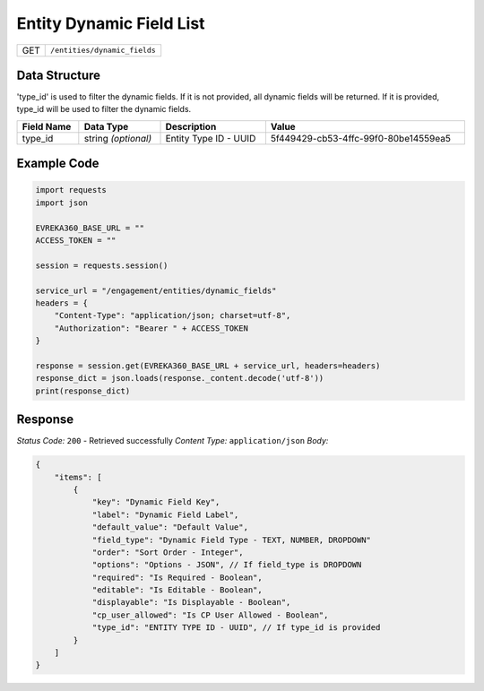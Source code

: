 .. raw:: pdf

   PageBreak

Entity Dynamic Field List
--------------------------

.. table::

   +-------------------+--------------------------------------------+
   | GET               | ``/entities/dynamic_fields``               |
   +-------------------+--------------------------------------------+


Data Structure
^^^^^^^^^^^^^^^^^
'type_id' is used to filter the dynamic fields. If it is not provided, all dynamic fields will be returned. If it is provided, type_id will be used to filter the dynamic fields.

.. table::
    :width: 100%

    +-------------------------+--------------------------------------------------------------+---------------------------------------------------+-------------------------------------------------------+
    | Field Name              | Data Type                                                    | Description                                       | Value                                                 |
    +=========================+==============================================================+===================================================+=======================================================+
    | type_id                 | string *(optional)*                                          | Entity Type ID - UUID                             | 5f449429-cb53-4ffc-99f0-80be14559ea5                  |
    +-------------------------+--------------------------------------------------------------+---------------------------------------------------+-------------------------------------------------------+


Example Code
^^^^^^^^^^^^^^^^^

.. code-block:: python

    import requests
    import json

    EVREKA360_BASE_URL = ""
    ACCESS_TOKEN = ""

    session = requests.session()

    service_url = "/engagement/entities/dynamic_fields"
    headers = {
        "Content-Type": "application/json; charset=utf-8", 
        "Authorization": "Bearer " + ACCESS_TOKEN
    }

    response = session.get(EVREKA360_BASE_URL + service_url, headers=headers)
    response_dict = json.loads(response._content.decode('utf-8'))
    print(response_dict) 


Response
^^^^^^^^^^^^^^^^^
*Status Code:* ``200`` - Retrieved successfully
*Content Type:* ``application/json``
*Body:*

.. code-block:: json

    {
        "items": [
            {
                "key": "Dynamic Field Key",
                "label": "Dynamic Field Label",
                "default_value": "Default Value",
                "field_type": "Dynamic Field Type - TEXT, NUMBER, DROPDOWN"
                "order": "Sort Order - Integer",
                "options": "Options - JSON", // If field_type is DROPDOWN
                "required": "Is Required - Boolean",
                "editable": "Is Editable - Boolean",
                "displayable": "Is Displayable - Boolean",
                "cp_user_allowed": "Is CP User Allowed - Boolean",
                "type_id": "ENTITY TYPE ID - UUID", // If type_id is provided
            }
        ]
    }
